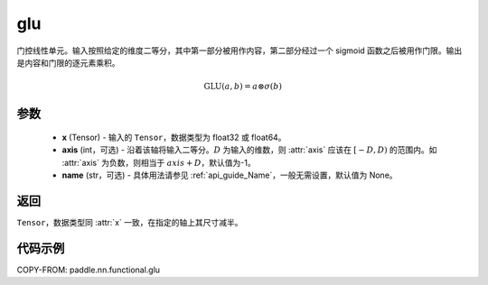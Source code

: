 .. _cn_api_paddle_nn_functional_glu:

glu
-------------------------------

.. py:function:: paddle.nn.functional.glu(x, axis=-1, name=None)

门控线性单元。输入按照给定的维度二等分，其中第一部分被用作内容，第二部分经过一个 sigmoid 函数之后被用作门限。输出是内容和门限的逐元素乘积。

.. math::
    \mathrm{GLU}(a, b) = a \otimes \sigma(b)

参数
::::::::::::
 - **x** (Tensor) - 输入的 ``Tensor``，数据类型为 float32 或 float64。
 - **axis** (int，可选) - 沿着该轴将输入二等分。:math:`D` 为输入的维数，则 :attr:`axis` 应该在 :math:`[-D, D)` 的范围内。如 :attr:`axis` 为负数，则相当于 :math:`axis + D`，默认值为-1。
 - **name** (str，可选) - 具体用法请参见 :ref:`api_guide_Name`，一般无需设置，默认值为 None。

返回
::::::::::

``Tensor``，数据类型同 :attr:`x` 一致，在指定的轴上其尺寸减半。

代码示例
::::::::::

COPY-FROM: paddle.nn.functional.glu
